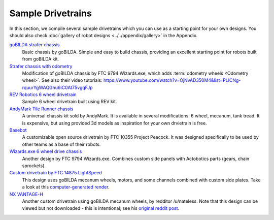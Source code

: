 ==================
Sample Drivetrains
==================

In this section, we compile several sample drivetrains
which you can use as a starting point for your own designs.
You should also check :doc:`gallery of robot designs <../../appendix/gallery>`
in the Appendix.

`goBILDA strafer chassis <https://www.gobilda.com/strafer-chassis-kit/>`_
    Basic chassis by goBILDA. Simple and easy to build chassis, providing
    an excellent starting point for robots built from goBILDA kit.
`Strafer chassis with odometry <https://drive.google.com/file/d/1R85u8nGGmBu5_6jIztOH3-5_W4XK08Mb/view?usp=drive_open>`_
    Modification of goBILDA chassis by FTC 9794 Wizards.exe, which adds
    :term:`odometry wheels <Odometry wheel>`. See also their video tutorials:
    https://www.youtube.com/watch?v=OjNvAD350M4&list=PLICNg-rquurYgWAQGhu6iC0At75vgqFJp
`REV Robotics 6 wheel drivetrain <https://www.revrobotics.com/content/docs/GearDrivetrain-Guide.pdf>`_
    Sample 6 wheel drivetrain built using REV  kit.
`AndyMark Tile Runner chassis <https://www.andymark.com/products/tilerunner-options>`_
    A universal chassis kit sold by AndyMark. It is available in several
    modifications: 6 wheel, mecanum, tank tread. It is expensive, but using
    provided 3d models as inspiration for your own drvietrain is free.
`Basebot <http://basebot.co/>`_
    A customizable open source drivetrain by FTC 10355 Project Peacock.
    It was designed specifically to be used by other teams as a base
    of their robots.
`Wizards.exe 6 wheel drive chassis <https://drive.google.com/open?id=1iu2UUNlqoQ6bS1vnoRPtUI0Uv3lLjNec>`_
    Another design by FTC 9794 Wizards.exe. Combines custom side panels with
    Actobotics parts (gears, chain sprockets).
`Custom drivetrain by FTC 14875 LightSpeed <https://drive.google.com/file/d/1iu2UUNlqoQ6bS1vnoRPtUI0Uv3lLjNec/view?usp=drive_open>`_
    This design uses goBILDA mecanum wheels, motors, and some channels combined
    with custom side plates. Take a look at this
    `computer-generated render <https://drive.google.com/file/d/1M8uj4QQUywU-_Y99aHIRolac_y93Jcq0/view?usp=drive_open>`_.
`NX VANTAGE-H <https://cad.onshape.com/documents/3d22333d5ba0abcc62edb57e/w/fa027f644666441544a378c6/e/693039a92658a00632996b28>`_
    Another custom drivetrain using goBILDA mecanum wheels, by redditor /u/nateless.
    Note that this design can be viewed but not downloaded - this is intentional;
    see his `original reddit post <https://www.reddit.com/r/FTC/comments/c8vlsj/cad_for_nx_vantageh_is_going_public/>`_.
